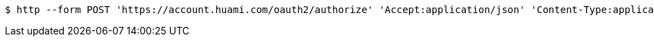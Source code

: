 [source,bash]
----
$ http --form POST 'https://account.huami.com/oauth2/authorize' 'Accept:application/json' 'Content-Type:application/x-www-form-urlencoded' 'client_id=8544286475823391' 'response_type=code' 'redirect_uri=http://www.baidu.com' 'scopeObjects=profile activity' 'state=kldsf9h4kldsj9fg4klgdjs9' 'huami_auth_code=code'
----